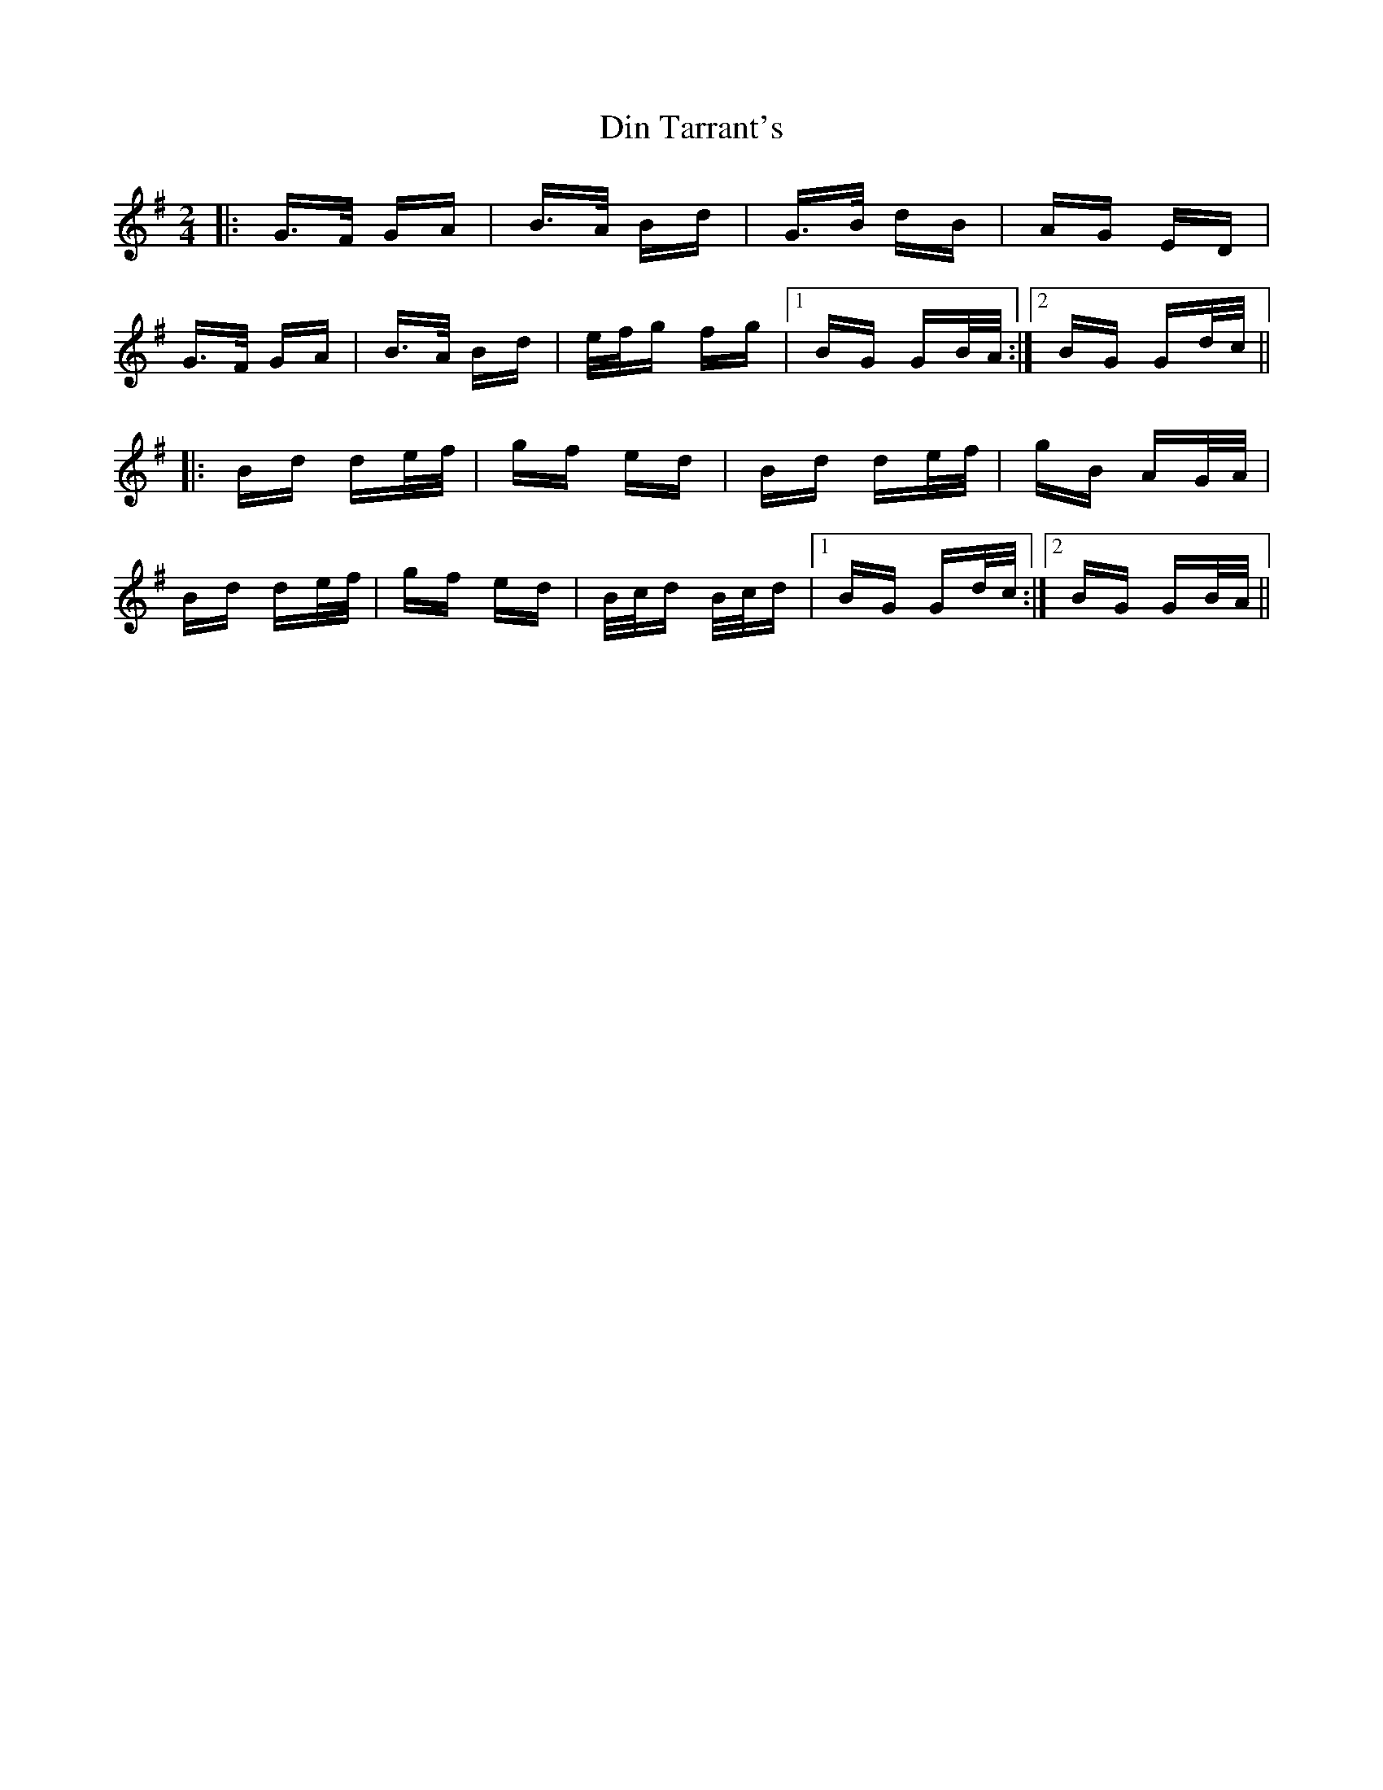X: 10143
T: Din Tarrant's
R: polka
M: 2/4
K: Gmajor
|:G>F GA|B>A Bd|G>B dB|AG ED|
G>F GA|B>A Bd|e/f/g fg|1 BG GB/A/:|2 BG Gd/c/||
|:Bd de/f/|gf ed|Bd de/f/|gB AG/A/|
Bd de/f/|gf ed|B/c/d B/c/d|1 BG Gd/c/:|2 BG GB/A/||


